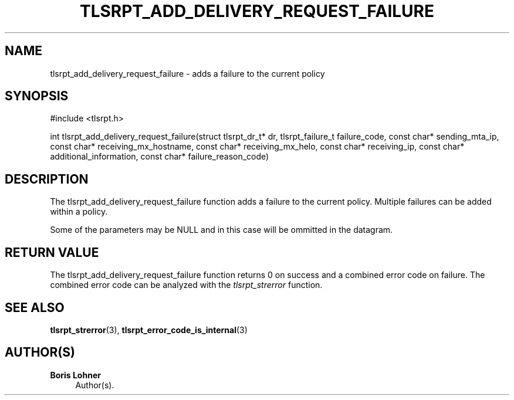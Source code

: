 '\" t
.\"     Title: tlsrpt_add_delivery_request_failure
.\"    Author: Boris Lohner
.\" Generator: Asciidoctor 1.5.6.1
.\"      Date: 2024-11-06
.\"    Manual: tlsrpt_add_delivery_request_failure
.\"    Source: tlsrpt_add_delivery_request_failure
.\"  Language: English
.\"
.TH "TLSRPT_ADD_DELIVERY_REQUEST_FAILURE" "3" "2024-11-06" "tlsrpt_add_delivery_request_failure" "tlsrpt_add_delivery_request_failure"
.ie \n(.g .ds Aq \(aq
.el       .ds Aq '
.ss \n[.ss] 0
.nh
.ad l
.de URL
\\$2 \(laURL: \\$1 \(ra\\$3
..
.if \n[.g] .mso www.tmac
.LINKSTYLE blue R < >
.SH "NAME"
tlsrpt_add_delivery_request_failure \- adds a failure to the current policy
.SH "SYNOPSIS"
.sp
#include <tlsrpt.h>
.sp
int tlsrpt_add_delivery_request_failure(struct tlsrpt_dr_t* dr, tlsrpt_failure_t failure_code, const char* sending_mta_ip, const char* receiving_mx_hostname, const char* receiving_mx_helo, const char* receiving_ip, const char* additional_information, const char* failure_reason_code)
.SH "DESCRIPTION"
.sp
The \f[CR]tlsrpt_add_delivery_request_failure\fP function adds a failure to the current policy.
Multiple failures can be added within a policy.
.sp
Some of the parameters may be NULL and in this case will be ommitted in the datagram.
.SH "RETURN VALUE"
.sp
The tlsrpt_add_delivery_request_failure function returns 0 on success and a combined error code on failure.
The combined error code can be analyzed with the \fItlsrpt_strerror\fP function.
.SH "SEE ALSO"
.sp
\fBtlsrpt_strerror\fP(3), \fBtlsrpt_error_code_is_internal\fP(3)
.SH "AUTHOR(S)"
.sp
\fBBoris Lohner\fP
.RS 4
Author(s).
.RE